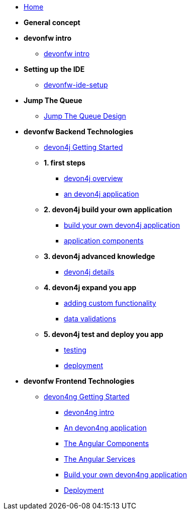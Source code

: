 * link:home[Home]

* **General concept**

* **devonfw intro**
** link:devonfw-intro[devonfw intro]

* **Setting up the IDE**
** link:devonfw-ide-setup[devonfw-ide-setup]

* **Jump The Queue**
** link:jump-the-queue-design[Jump The Queue Design]

* **devonfw Backend Technologies**

** link:devon4j-getting-started-home[devon4j Getting Started]
** **1. first steps**
*** link:devon4j-overview[devon4j overview]
*** link:an-devon4j-application[an devon4j application]
** **2. devon4j build your own application**
*** link:build-devon4j-application[build your own devon4j application]
*** link:devon4j-components[application components]
** **3. devon4j advanced knowledge**
*** link:devon4j-layers[devon4j details]
** **4. devon4j expand you app**
*** link:devon4j-adding-custom-functionality[adding custom functionality]
*** link:devon4j-validations[data validations]
** **5. devon4j test and deploy you app**
*** link:devon4j-testing[testing]
*** link:devon4j-deployment[deployment]




* **devonfw Frontend Technologies**
** link:devon4ng-getting-started-home[devon4ng Getting Started]
*** link:devon4ng-introduction[devon4ng intro]
*** link:an-devon4ng-application[An devon4ng application]
*** link:angular-components[The Angular Components]
*** link:angular-services[The Angular Services]
*** link:build-devon4ng-application[Build your own devon4ng application]
*** link:angular-deployment[Deployment]


